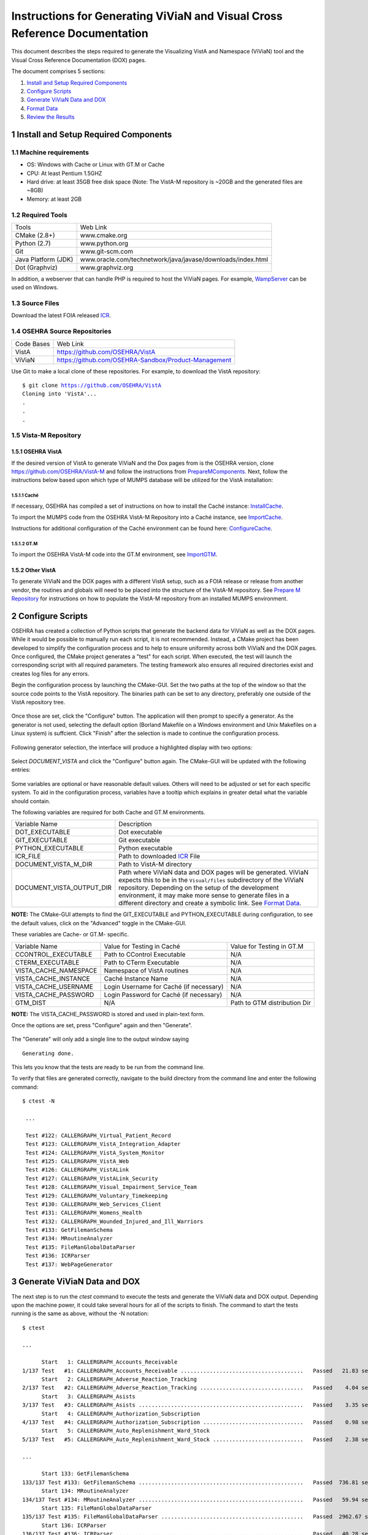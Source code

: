 ===========================================================================
Instructions for Generating ViViaN and Visual Cross Reference Documentation
===========================================================================

.. sectnum::

This document describes the steps required to generate the Visualizing VistA
and Namespace (ViViaN) tool and the Visual Cross Reference Documentation (DOX)
pages.

The document comprises 5 sections:

1. `Install and Setup Required Components`_
2. `Configure Scripts`_
3. `Generate ViViaN Data and DOX`_
4. `Format Data`_
5. `Review the Results`_

Install and Setup Required Components
-------------------------------------

Machine requirements
********************

* OS: Windows with Cache or Linux with GT.M or Cache
* CPU: At least Pentium 1.5GHZ
* Hard drive: at least 35GB free disk space
  (Note: The VistA-M repository is ~20GB and the generated files are ~8GB)
* Memory: at least 2GB


Required Tools
**************

+---------------------+-----------------------------------------------------------------------+
|    Tools            |                                   Web Link                            |
+---------------------+-----------------------------------------------------------------------+
|   CMake (2.8+)      | www.cmake.org                                                         |
+---------------------+-----------------------------------------------------------------------+
|    Python (2.7)     | www.python.org                                                        |
+---------------------+-----------------------------------------------------------------------+
|       Git           | www.git-scm.com                                                       |
+---------------------+-----------------------------------------------------------------------+
| Java Platform (JDK) | www.oracle.com/technetwork/java/javase/downloads/index.html           |
+---------------------+-----------------------------------------------------------------------+
|    Dot (Graphviz)   | www.graphviz.org                                                      |
+---------------------+-----------------------------------------------------------------------+

In addition, a webserver that can handle PHP is required to host the ViViaN
pages. For example, WampServer_ can be used on Windows.


Source Files
************

Download the latest FOIA released ICR_.


OSEHRA Source Repositories
**************************

+-----------------+--------------------------------------------------------+
|   Code Bases    |   Web Link                                             |
+-----------------+--------------------------------------------------------+
|   VistA         | https://github.com/OSEHRA/VistA                        |
+-----------------+--------------------------------------------------------+
|   ViViaN        | https://github.com/OSEHRA-Sandbox/Product-Management   |
+-----------------+--------------------------------------------------------+

Use Git to make a local clone of these repositories. For example, to download
the VistA repository:

.. parsed-literal::

  $ git clone https://github.com/OSEHRA/VistA
  Cloning into 'VistA'...
  .
  .
  .

Vista-M Repository
******************

OSEHRA VistA
++++++++++++

If the desired version of VistA to generate ViViaN and the Dox pages from is
the OSEHRA version, clone https://github.com/OSEHRA/VistA-M and follow the
instructions from `PrepareMComponents`_. Next, follow the instructions below
based upon which type of MUMPS database will be utilized for the VistA
installation:

Caché
~~~~~
If necessary, OSEHRA has compiled a set of instructions on how to install the
Caché instance: InstallCache_.

To import the MUMPS code from the OSEHRA VistA-M Repository into a Caché
instance, see ImportCache_.

Instructions for additional configuration of the Caché environment can be
found here: ConfigureCache_.

GT.M
~~~~
To import the OSEHRA VistA-M code into the GT.M environment, see ImportGTM_.

Other VistA
+++++++++++

To generate ViViaN and the DOX pages with a different VistA setup, such as a
FOIA release or release from another vendor, the routines and globals will need
to be placed into the structure of the VistA-M repository. See
`Prepare M Repository`_ for instructions on how to populate the VistA-M
repository from an installed MUMPS environment.


Configure Scripts
-----------------

OSEHRA has created a collection of Python scripts that generate the backend
data for ViViaN as well as the DOX pages. While it would be possible to
manually run each script, it is not recommended. Instead, a CMake project has
been developed to simplify the configuration process and to help to ensure
uniformity across both ViViaN and the DOX pages. Once configured, the CMake
project generates a "test" for each script. When executed, the test will
launch the corresponding script with all required parameters. The testing
framework also ensures all required directories exist and creates log files
for any errors.

Begin the configuration process by launching the CMake-GUI. Set the two paths
at the top of the window so that the source code points to the VistA
repository. The binaries path can be set to any directory, preferably one
outside of the VistA repository tree.

.. figure:: http://code.osehra.org/content/named/SHA1/5EA69B-launchCmakeGUI.png
   :align: center
   :alt:  Initial CMake-GUI page

Once those are set, click the \"Configure\" button. The application will then
prompt to specify a generator. As the generator is not used, selecting the
default option (Borland Makefile on a Windows environment and Unix Makefiles on
a Linux system) is suffcient. Click \"Finish\" after the selection is made to
continue the configuration process.

.. figure:: http://code.osehra.org/content/named/SHA1/D76CF0-selectGenerator.png
   :align: center
   :alt:  Generator selection

Following generator selection, the interface will produce a highlighted display
with two options:

.. figure:: http://code.osehra.org/content/named/SHA1/8262A6-initialCMakeGUI.png
   :align: center
   :alt:  Result of first CMake configuration

Select `DOCUMENT_VISTA` and click the \"Configure\" button again. The CMake-GUI
will be updated with the following entries:

.. figure:: http://code.osehra.org/content/named/SHA1/0D2EBC-configureCMakeGUI.png
   :align: center
   :alt:  Result of CMake configuration after DOCUMENT_VISTA is selected

Some variables are optional or have reasonable default values. Others will need
to be adjusted or set for each specific system. To aid in the configuration
process, variables have a tooltip which explains in greater detail what the
variable should contain.

The following variables are required for both Cache and GT.M environments.

+---------------------------+---------------------------------------------------------------+
| Variable Name             |       Description                                             |
+---------------------------+---------------------------------------------------------------+
| DOT_EXECUTABLE            | Dot executable                                                |
+---------------------------+---------------------------------------------------------------+
| GIT_EXECUTABLE            | Git executable                                                |
+---------------------------+---------------------------------------------------------------+
| PYTHON_EXECUTABLE         | Python executable                                             |
+---------------------------+---------------------------------------------------------------+
| ICR_FILE                  | Path to downloaded ICR_ File                                  |
+---------------------------+---------------------------------------------------------------+
| DOCUMENT_VISTA_M_DIR      | Path to VistA-M directory                                     |
+---------------------------+---------------------------------------------------------------+
| DOCUMENT_VISTA_OUTPUT_DIR | Path where ViViaN data and DOX pages will be generated.       |
|                           | ViViaN expects this to be in the ``Visual/files`` subdirectory|
|                           | of the ViViaN repository. Depending on the setup of the       |
|                           | development environment, it may make more sense to generate   |
|                           | files in a different directory and create a symbolic link.    |
|                           | See `Format Data`_.                                           |
+---------------------------+---------------------------------------------------------------+

**NOTE:** The CMake-GUI attempts to find the GIT_EXECUTABLE and
PYTHON_EXECUTABLE during configuration, to see the default values, click on the
\"Advanced\" toggle in the CMake-GUI.

These variables are Cache- or GT.M- specific.

+------------------------+------------------------------------+------------------------------------+
|   Variable Name        |     Value for Testing in Caché     |     Value for Testing in GT.M      |
+------------------------+------------------------------------+------------------------------------+
| CCONTROL_EXECUTABLE    |      Path to CControl Executable   |                    N/A             |
+------------------------+------------------------------------+------------------------------------+
| CTERM_EXECUTABLE       |      Path to CTerm Executable      |                    N/A             |
+------------------------+------------------------------------+------------------------------------+
| VISTA_CACHE_NAMESPACE  |      Namespace of VistA routines   |                    N/A             |
+------------------------+------------------------------------+------------------------------------+
| VISTA_CACHE_INSTANCE   |      Caché Instance Name           |                    N/A             |
+------------------------+------------------------------------+------------------------------------+
| VISTA_CACHE_USERNAME   |      Login Username for Caché      |                    N/A             |
|                        |      (if necessary)                |                                    |
+------------------------+------------------------------------+------------------------------------+
| VISTA_CACHE_PASSWORD   | Login Password for Caché           |                    N/A             |
|                        | (if necessary)                     |                                    |
+------------------------+------------------------------------+------------------------------------+
| GTM_DIST               |               N/A                  |     Path to GTM distribution Dir   |
+------------------------+------------------------------------+------------------------------------+

**NOTE:** The VISTA_CACHE_PASSWORD is stored and used in plain-text form.

Once the options are set, press \"Configure\" again and then \"Generate\".

.. figure:: http://code.osehra.org/content/named/SHA1/563C00-generateCMakeGUI.png
   :align: center
   :alt:  Result of CMake generate


The \"Generate\" will only add a single line to the output window saying

.. parsed-literal::

   Generating done.

This lets you know that the tests are ready to be run from the command line.

To verify that files are generated correctly, navigate to the build directory
from the command line and enter the following command:

.. parsed-literal::

 $ ctest -N

  ...

  Test #122: CALLERGRAPH_Virtual_Patient_Record
  Test #123: CALLERGRAPH_VistA_Integration_Adapter
  Test #124: CALLERGRAPH_VistA_System_Monitor
  Test #125: CALLERGRAPH_VistA_Web
  Test #126: CALLERGRAPH_VistALink
  Test #127: CALLERGRAPH_VistALink_Security
  Test #128: CALLERGRAPH_Visual_Impairment_Service_Team
  Test #129: CALLERGRAPH_Voluntary_Timekeeping
  Test #130: CALLERGRAPH_Web_Services_Client
  Test #131: CALLERGRAPH_Womens_Health
  Test #132: CALLERGRAPH_Wounded_Injured_and_Ill_Warriors
  Test #133: GetFilemanSchema
  Test #134: MRoutineAnalyzer
  Test #135: FileManGlobalDataParser
  Test #136: ICRParser
  Test #137: WebPageGenerator

Generate ViViaN Data and DOX
----------------------------

The next step is to run the `ctest` command to execute the tests and generate
the ViViaN data and DOX output. Depending upon the machine power, it could take
several hours for all of the scripts to finish. The command to start the tests
running is the same as above, without the -N notation:

.. parsed-literal::

  $ ctest

  ...

        Start   1: CALLERGRAPH_Accounts_Receivable
  1/137 Test   #1: CALLERGRAPH_Accounts_Receivable ......................................   Passed   21.83 sec
        Start   2: CALLERGRAPH_Adverse_Reaction_Tracking
  2/137 Test   #2: CALLERGRAPH_Adverse_Reaction_Tracking ................................   Passed    4.04 sec
        Start   3: CALLERGRAPH_Asists
  3/137 Test   #3: CALLERGRAPH_Asists ...................................................   Passed    3.35 sec
        Start   4: CALLERGRAPH_Authorization_Subscription
  4/137 Test   #4: CALLERGRAPH_Authorization_Subscription ...............................   Passed    0.98 sec
        Start   5: CALLERGRAPH_Auto_Replenishment_Ward_Stock
  5/137 Test   #5: CALLERGRAPH_Auto_Replenishment_Ward_Stock ............................   Passed    2.38 sec

  ...

        Start 133: GetFilemanSchema
  133/137 Test #133: GetFilemanSchema ...................................................   Passed  736.81 sec
        Start 134: MRoutineAnalyzer
  134/137 Test #134: MRoutineAnalyzer ...................................................   Passed   59.94 sec
        Start 135: FileManGlobalDataParser
  135/137 Test #135: FileManGlobalDataParser ............................................   Passed  2962.67 sec
        Start 136: ICRParser
  136/137 Test #136: ICRParser ..........................................................   Passed   40.28 sec
        Start 137: WebPageGenerator
  137/137 Test #137: WebPageGenerator ...................................................   Passed  3219.08 sec


To run tests with more output printed to the console, use the verbose option:

.. parsed-literal::

  $ ctest -VV

Although tests are expected to run in order and depend on output from previous
tests, it is possible, if necessary, to run tests individually. For example, to
just run **ICRParser**:

.. parsed-literal::

  $ ctest -R ICRParser

Each test and corresponding Python script is described below.

1. The **CALLERGRAPH_** scripts are found in the ``Docs\CallerGraph``
   subdirectory of the build directory. These scripts generate XINDEX based
   cross reference output that is used by **WebPageGenerator**.

2. The **GetFilemanSchema** test executes the ``FilemanGlobalAttributes.py``
   script from the ``Docs\CallerGraph`` subdirectory of the build directory.
   This script generates Fileman Schema used by `WebPageGenerator`.

3. The **MRoutineAnalyzer** test is unique in that it does not execute a Python
   script. Instead, it downloads and executes a version of the RGI/PwC tool
   called the `M Routine Analyzer`_ which has been modified by Jason Li. This
   tool creates a JSON file containing information about the database calls
   that routines make to query FileMan for data. The output file,
   ``filemanDBCall.json``, is used by **WebPageGenerator**.

4. The **FileManGlobalDataParser** test runs the FileManGlobalDataParser script
   from VistA's ``Utilities/Dox/PythonScripts`` directory. The script generates
   the backend data for ViViaN as well as ``Routine-Ref.json``, which is used
   by **WebPageGenerator**.

5. The **ICRParser** test runs the ICRParser script from VistA's
   ``Utilities/Dox/PythonScripts`` directory. This script parses and converts
   the FOIA released ICR_ text file to JSON (used by DOX) and HTML (used by
   ViViaN).

6. The **WebPageGenerator** test runs a Python script of the same name from the
   ``Utilities/Dox/PythonScripts`` directory in the VistA repository. This
   script uses output from the previous test to generate the html DOX pages.

**NOTE:** After running tests, CTest automatically creates the
``Testing/Temporary`` subfolder in the binary directory. This folder contains
two files: ``LastTest.log`` (test output) and ``LastTestsFailed.log`` (list of
failed tests).



Format Data
-----------

After the data parse scripts have been run successfully, a series of file
manipulation steps are necessary to get all of the generated files into the
correct locations. All of these changes are made in the Visual directory of the
Product-Management (ViViaN) repository.

1. If needed, generate a symbolic link ``files`` pointing to the
   DOCUMENT_VISTA_OUTPUT_DIR specified during configuration.
2. Update ``PackageCategories.json``, ``Packages.csv``, ``pkgdep.json``
   ``scripts/PackageDes.json`` if needed.
3. [Optional] Run ``check_him_data.py`` to update ``himData.json``.


Source Code Highlighting
************************

To enable the color highlighting of the M routine source page copy the
``code_pretty_scripts`` directory from the ``VistA/Utilities/Dox/Web`` folder
into the `files\dox` directory.  The folder contains code taken from the
`google_code_prettify`_ repository which is released under the Apache 2.0
license.


ViViaN Setup Script
*******************

Finally, execute the setup script from the ViViaN scripts
(``Product-Management/Visual/scripts``) directory: ``python setup.py`` to
generate other JSON and csv files. The script does not take any input parameters
but requires:

* ``files`` directory created above
* ``PackageCategories.json``, ``Packages.csv``, ``scripts/PackageDes.json`` and
  ``himData.json``.
* A version of the 'VHA Business Function Framework' spreadsheet in the
  ``scripts/`` directory, currently ``BFF_version_2-12.xlsx``
* The xlrd_ package to be installed in the Python environment

The setup script creates the following in the ``files`` directory:
``menu_autocomplete.json``, ``option_autocomplete.json``,
``PackageInterface.csv``, ``packages.json``, ``packages_autocomplete.json``,
``install_autocomplete.json`` and `bff.json`.

The setup script also copies ``himData.json`` to the ``files`` directory.

Review the Results
------------------

To review ViViaN, open the ``index.php`` file from your favorite web browser.

.. figure:: http://code.osehra.org/content/named/SHA1/0F8FA8-localVivian.png
   :align: center
   :alt:  Local ViViaN

To review the DOX pages, open the ``files/dox/index.html`` file from your
favorite web browser.

.. figure:: http://code.osehra.org/content/named/SHA1/60275D-localDox.png
   :align: center
   :alt:  Local copy of Dox pages

.. _WampServer: http://www.wampserver.com/en/
.. _ICR: http://foia-vista.osehra.org/VistA_Integration_Agreement
.. _`Prepare M Repository`: ./populateMRepo.rst
.. _`PrepareMComponents`: PrepareMComponents.rst
.. _InstallCache: InstallCache.rst
.. _ImportCache: ImportCache.rst
.. _ConfigureCache: ConfigureCache.rst
.. _ImportGTM: ImportGTM.rst
.. _`M Routine Analyzer`: https://github.com/jasonli2000/rgivistatools/tree/fileman_json
.. _`google_code_prettify`: https://github.com/google/code-prettify
.. _xlrd: https://pypi.python.org/pypi/xlrd
